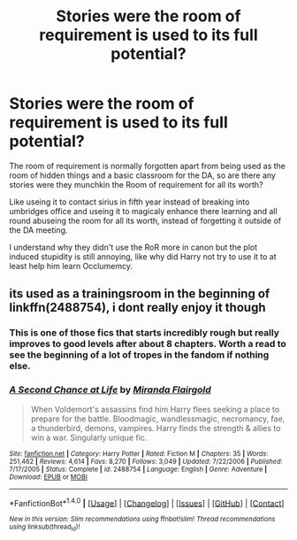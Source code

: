 #+TITLE: Stories were the room of requirement is used to its full potential?

* Stories were the room of requirement is used to its full potential?
:PROPERTIES:
:Author: Call0013
:Score: 3
:DateUnix: 1521546757.0
:DateShort: 2018-Mar-20
:FlairText: Request
:END:
The room of requirement is normally forgotten apart from being used as the room of hidden things and a basic classroom for the DA, so are there any stories were they munchkin the Room of requirement for all its worth?

Like useing it to contact sirius in fifth year instead of breaking into umbridges office and useing it to magicaly enhance there learning and all round abuseing the room for all its worth, instead of forgetting it outside of the DA meeting.

I understand why they didn't use the RoR more in canon but the plot induced stupidity is still annoying, like why did Harry not try to use it to at least help him learn Occlumemcy.


** its used as a trainingsroom in the beginning of linkffn(2488754), i dont really enjoy it though
:PROPERTIES:
:Author: natus92
:Score: 3
:DateUnix: 1521550450.0
:DateShort: 2018-Mar-20
:END:

*** This is one of those fics that starts incredibly rough but really improves to good levels after about 8 chapters. Worth a read to see the beginning of a lot of tropes in the fandom if nothing else.
:PROPERTIES:
:Author: Ironworkshop
:Score: 2
:DateUnix: 1521554727.0
:DateShort: 2018-Mar-20
:END:


*** [[http://www.fanfiction.net/s/2488754/1/][*/A Second Chance at Life/*]] by [[https://www.fanfiction.net/u/100447/Miranda-Flairgold][/Miranda Flairgold/]]

#+begin_quote
  When Voldemort's assassins find him Harry flees seeking a place to prepare for the battle. Bloodmagic, wandlessmagic, necromancy, fae, a thunderbird, demons, vampires. Harry finds the strength & allies to win a war. Singularly unique fic.
#+end_quote

^{/Site/: [[http://www.fanfiction.net/][fanfiction.net]] *|* /Category/: Harry Potter *|* /Rated/: Fiction M *|* /Chapters/: 35 *|* /Words/: 251,462 *|* /Reviews/: 4,614 *|* /Favs/: 8,270 *|* /Follows/: 3,049 *|* /Updated/: 7/22/2006 *|* /Published/: 7/17/2005 *|* /Status/: Complete *|* /id/: 2488754 *|* /Language/: English *|* /Genre/: Adventure *|* /Download/: [[http://www.ff2ebook.com/old/ffn-bot/index.php?id=2488754&source=ff&filetype=epub][EPUB]] or [[http://www.ff2ebook.com/old/ffn-bot/index.php?id=2488754&source=ff&filetype=mobi][MOBI]]}

--------------

*FanfictionBot*^{1.4.0} *|* [[[https://github.com/tusing/reddit-ffn-bot/wiki/Usage][Usage]]] | [[[https://github.com/tusing/reddit-ffn-bot/wiki/Changelog][Changelog]]] | [[[https://github.com/tusing/reddit-ffn-bot/issues/][Issues]]] | [[[https://github.com/tusing/reddit-ffn-bot/][GitHub]]] | [[[https://www.reddit.com/message/compose?to=tusing][Contact]]]

^{/New in this version: Slim recommendations using/ ffnbot!slim! /Thread recommendations using/ linksub(thread_id)!}
:PROPERTIES:
:Author: FanfictionBot
:Score: 1
:DateUnix: 1521550458.0
:DateShort: 2018-Mar-20
:END:
